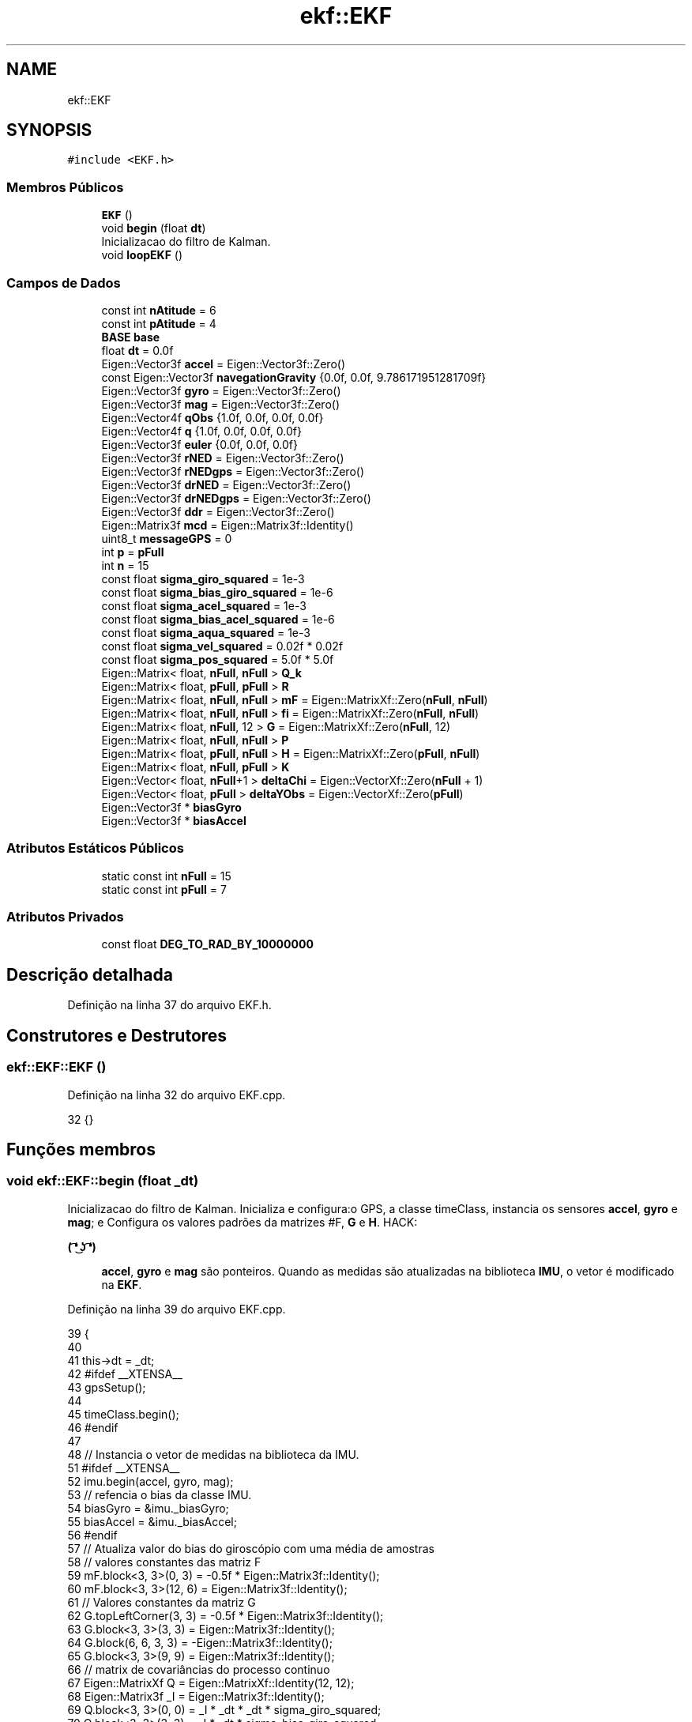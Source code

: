 .TH "ekf::EKF" 3 "Sexta, 17 de Setembro de 2021" "Quadrirrotor" \" -*- nroff -*-
.ad l
.nh
.SH NAME
ekf::EKF
.SH SYNOPSIS
.br
.PP
.PP
\fC#include <EKF\&.h>\fP
.SS "Membros Públicos"

.in +1c
.ti -1c
.RI "\fBEKF\fP ()"
.br
.ti -1c
.RI "void \fBbegin\fP (float \fBdt\fP)"
.br
.RI "Inicializacao do filtro de Kalman\&. "
.ti -1c
.RI "void \fBloopEKF\fP ()"
.br
.in -1c
.SS "Campos de Dados"

.in +1c
.ti -1c
.RI "const int \fBnAtitude\fP = 6"
.br
.ti -1c
.RI "const int \fBpAtitude\fP = 4"
.br
.ti -1c
.RI "\fBBASE\fP \fBbase\fP"
.br
.ti -1c
.RI "float \fBdt\fP = 0\&.0f"
.br
.ti -1c
.RI "Eigen::Vector3f \fBaccel\fP = Eigen::Vector3f::Zero()"
.br
.ti -1c
.RI "const Eigen::Vector3f \fBnavegationGravity\fP {0\&.0f, 0\&.0f, 9\&.786171951281709f}"
.br
.ti -1c
.RI "Eigen::Vector3f \fBgyro\fP = Eigen::Vector3f::Zero()"
.br
.ti -1c
.RI "Eigen::Vector3f \fBmag\fP = Eigen::Vector3f::Zero()"
.br
.ti -1c
.RI "Eigen::Vector4f \fBqObs\fP {1\&.0f, 0\&.0f, 0\&.0f, 0\&.0f}"
.br
.ti -1c
.RI "Eigen::Vector4f \fBq\fP {1\&.0f, 0\&.0f, 0\&.0f, 0\&.0f}"
.br
.ti -1c
.RI "Eigen::Vector3f \fBeuler\fP {0\&.0f, 0\&.0f, 0\&.0f}"
.br
.ti -1c
.RI "Eigen::Vector3f \fBrNED\fP = Eigen::Vector3f::Zero()"
.br
.ti -1c
.RI "Eigen::Vector3f \fBrNEDgps\fP = Eigen::Vector3f::Zero()"
.br
.ti -1c
.RI "Eigen::Vector3f \fBdrNED\fP = Eigen::Vector3f::Zero()"
.br
.ti -1c
.RI "Eigen::Vector3f \fBdrNEDgps\fP = Eigen::Vector3f::Zero()"
.br
.ti -1c
.RI "Eigen::Vector3f \fBddr\fP = Eigen::Vector3f::Zero()"
.br
.ti -1c
.RI "Eigen::Matrix3f \fBmcd\fP = Eigen::Matrix3f::Identity()"
.br
.ti -1c
.RI "uint8_t \fBmessageGPS\fP = 0"
.br
.ti -1c
.RI "int \fBp\fP = \fBpFull\fP"
.br
.ti -1c
.RI "int \fBn\fP = 15"
.br
.ti -1c
.RI "const float \fBsigma_giro_squared\fP = 1e\-3"
.br
.ti -1c
.RI "const float \fBsigma_bias_giro_squared\fP = 1e\-6"
.br
.ti -1c
.RI "const float \fBsigma_acel_squared\fP = 1e\-3"
.br
.ti -1c
.RI "const float \fBsigma_bias_acel_squared\fP = 1e\-6"
.br
.ti -1c
.RI "const float \fBsigma_aqua_squared\fP = 1e\-3"
.br
.ti -1c
.RI "const float \fBsigma_vel_squared\fP = 0\&.02f * 0\&.02f"
.br
.ti -1c
.RI "const float \fBsigma_pos_squared\fP = 5\&.0f * 5\&.0f"
.br
.ti -1c
.RI "Eigen::Matrix< float, \fBnFull\fP, \fBnFull\fP > \fBQ_k\fP"
.br
.ti -1c
.RI "Eigen::Matrix< float, \fBpFull\fP, \fBpFull\fP > \fBR\fP"
.br
.ti -1c
.RI "Eigen::Matrix< float, \fBnFull\fP, \fBnFull\fP > \fBmF\fP = Eigen::MatrixXf::Zero(\fBnFull\fP, \fBnFull\fP)"
.br
.ti -1c
.RI "Eigen::Matrix< float, \fBnFull\fP, \fBnFull\fP > \fBfi\fP = Eigen::MatrixXf::Zero(\fBnFull\fP, \fBnFull\fP)"
.br
.ti -1c
.RI "Eigen::Matrix< float, \fBnFull\fP, 12 > \fBG\fP = Eigen::MatrixXf::Zero(\fBnFull\fP, 12)"
.br
.ti -1c
.RI "Eigen::Matrix< float, \fBnFull\fP, \fBnFull\fP > \fBP\fP"
.br
.ti -1c
.RI "Eigen::Matrix< float, \fBpFull\fP, \fBnFull\fP > \fBH\fP = Eigen::MatrixXf::Zero(\fBpFull\fP, \fBnFull\fP)"
.br
.ti -1c
.RI "Eigen::Matrix< float, \fBnFull\fP, \fBpFull\fP > \fBK\fP"
.br
.ti -1c
.RI "Eigen::Vector< float, \fBnFull\fP+1 > \fBdeltaChi\fP = Eigen::VectorXf::Zero(\fBnFull\fP + 1)"
.br
.ti -1c
.RI "Eigen::Vector< float, \fBpFull\fP > \fBdeltaYObs\fP = Eigen::VectorXf::Zero(\fBpFull\fP)"
.br
.ti -1c
.RI "Eigen::Vector3f * \fBbiasGyro\fP"
.br
.ti -1c
.RI "Eigen::Vector3f * \fBbiasAccel\fP"
.br
.in -1c
.SS "Atributos Estáticos Públicos"

.in +1c
.ti -1c
.RI "static const int \fBnFull\fP = 15"
.br
.ti -1c
.RI "static const int \fBpFull\fP = 7"
.br
.in -1c
.SS "Atributos Privados"

.in +1c
.ti -1c
.RI "const float \fBDEG_TO_RAD_BY_10000000\fP"
.br
.in -1c
.SH "Descrição detalhada"
.PP 
Definição na linha 37 do arquivo EKF\&.h\&.
.SH "Construtores e Destrutores"
.PP 
.SS "ekf::EKF::EKF ()"

.PP
Definição na linha 32 do arquivo EKF\&.cpp\&.
.PP
.nf
32 {}
.fi
.SH "Funções membros"
.PP 
.SS "void ekf::EKF::begin (float _dt)"

.PP
Inicializacao do filtro de Kalman\&. Inicializa e configura:o GPS, a classe timeClass, instancia os sensores \fBaccel\fP, \fBgyro\fP e \fBmag\fP; e Configura os valores padrões da matrizes #F, \fBG\fP e \fBH\fP\&. HACK: 
.PP
\fB( ͡❛ ͜ʖ ͡❛) \fP
.RS 4

.br
 \fBaccel\fP, \fBgyro\fP e \fBmag\fP são ponteiros\&. Quando as medidas são atualizadas na biblioteca \fBIMU\fP, o vetor é modificado na \fBEKF\fP\&. 
.RE
.PP

.PP
Definição na linha 39 do arquivo EKF\&.cpp\&.
.PP
.nf
39                          {
40 
41   this->dt = _dt;
42 #ifdef __XTENSA__
43   gpsSetup();
44 
45   timeClass\&.begin();
46 #endif
47 
48   // Instancia o vetor de medidas na biblioteca da IMU\&.
51 #ifdef __XTENSA__
52   imu\&.begin(accel, gyro, mag);
53   // refencia o bias da classe IMU\&.
54   biasGyro = &imu\&._biasGyro;
55   biasAccel = &imu\&._biasAccel;
56 #endif
57   // Atualiza valor do bias do giroscópio com uma média de amostras
58   // valores constantes das matriz F
59   mF\&.block<3, 3>(0, 3) = -0\&.5f * Eigen::Matrix3f::Identity();
60   mF\&.block<3, 3>(12, 6) = Eigen::Matrix3f::Identity();
61   // Valores constantes da matriz G
62   G\&.topLeftCorner(3, 3) = -0\&.5f * Eigen::Matrix3f::Identity();
63   G\&.block<3, 3>(3, 3) = Eigen::Matrix3f::Identity();
64   G\&.block(6, 6, 3, 3) = -Eigen::Matrix3f::Identity();
65   G\&.block<3, 3>(9, 9) = Eigen::Matrix3f::Identity();
66   // matrix de covariâncias do processo continuo
67   Eigen::MatrixXf Q = Eigen::MatrixXf::Identity(12, 12);
68   Eigen::Matrix3f _I = Eigen::Matrix3f::Identity();
69   Q\&.block<3, 3>(0, 0) = _I * _dt * _dt * sigma_giro_squared;
70   Q\&.block<3, 3>(3, 3) = _I * _dt * sigma_bias_giro_squared;
71   Q\&.block<3, 3>(6, 6) = _I * _dt * _dt * sigma_acel_squared;
72   Q\&.block<3, 3>(9, 9) = _I * _dt * sigma_bias_acel_squared;
73   Q_k = G * Q * G\&.transpose();
74   R\&.block<4, 4>(0, 0) = Eigen::Matrix4f::Identity() * sigma_aqua_squared;
75 
76 #ifndef __XTENSA__
77   Q_k = csvLeia<Eigen::MatrixXf>("Q");
78   R = csvLeia<Eigen::MatrixXf>("R");
79 #endif
80   // condições iniciais da posicao
81   aqua\&.begin(qObs, accel, mag);
82 #ifdef __XTENSA__
83   updateBaseRef();
84   imu\&.readSensor();
85 #endif
86   // valor inicial a partir da medida
87   aqua\&.computeAQUAQuaternion();
88   q = qObs;
89 }
.fi
.PP
Referencias IMU::_biasAccel, IMU::_biasGyro, accel, ekf::aqua, TIME::begin(), AQUA::begin(), IMU::begin(), biasAccel, biasGyro, AQUA::computeAQUAQuaternion(), dt, G, gpsSetup(), gyro, mag, mF, q, Q_k, qObs, R, IMU::readSensor(), sigma_acel_squared, sigma_aqua_squared, sigma_bias_acel_squared, sigma_bias_giro_squared e sigma_giro_squared\&.
.PP
Referenciado(a) por setup()\&.
.SS "void ekf::EKF::loopEKF ()"
Loop do Filtro de Kalaman 
.PP
Definição na linha 93 do arquivo EKF\&.cpp\&.
.PP
.nf
93                   {
94   // le os sensores
95   updateOfMeasurements();
96   predictionStage();
97   updateStage();
98   updateStates();
99 }
.fi
.PP
Referenciado(a) por loop()\&.
.SH "Campos"
.PP 
.SS "Eigen::Vector3f ekf::EKF::accel = Eigen::Vector3f::Zero()"
Vetor com as medidas do aceleromeotro 
.PP
Definição na linha 58 do arquivo EKF\&.h\&.
.PP
Referenciado(a) por begin() e loop()\&.
.SS "\fBBASE\fP ekf::EKF::base"

.PP
Definição na linha 52 do arquivo EKF\&.h\&.
.SS "Eigen::Vector3f* ekf::EKF::biasAccel"
Vetor ponteiro do bias do acelerômetro 
.PP
Definição na linha 165 do arquivo EKF\&.h\&.
.PP
Referenciado(a) por begin()\&.
.SS "Eigen::Vector3f* ekf::EKF::biasGyro"
Observações preditas */ Eigen::VectorXf yPreditas = Eigen::VectorXf::Zero(15); void integrationOfStates(); void updateStates(); void predictionStage(); void updateStage(); void updateF(); void updatefi(); void updateHq(); void updateHv(); void updateHp();
.PP
void updateOfMeasurements(); void positionIntegration(); void updateBaseRef(); void updateNedPos(); void updateNedVel();
.PP
/*! Vetor ponteiro do bias do giroscópio 
.PP
Definição na linha 163 do arquivo EKF\&.h\&.
.PP
Referenciado(a) por begin()\&.
.SS "Eigen::Vector3f ekf::EKF::ddr = Eigen::Vector3f::Zero()"
Aceleração linear m/s^2 
.PP
Definição na linha 86 do arquivo EKF\&.h\&.
.SS "const float ekf::EKF::DEG_TO_RAD_BY_10000000\fC [private]\fP"
\fBValor inicial:\fP
.PP
.nf
=
      1e-7 / 57\&.295779513082320876798154814105f
.fi
.PP
Definição na linha 39 do arquivo EKF\&.h\&.
.SS "Eigen::Vector<float, \fBnFull\fP + 1> ekf::EKF::deltaChi = Eigen::VectorXf::Zero(\fBnFull\fP + 1)"
Vetor de estados perturbados do estados estimados do \fBEKF\fP\&. 
.PP
\fBAviso\fP
.RS 4
deltaChi possui dimensão 15+1, o primeiro elemento não é calculado pelo filtro mas computado na #updateStates()\&. 
.RE
.PP

.PP
Definição na linha 138 do arquivo EKF\&.h\&.
.SS "Eigen::Vector<float, \fBpFull\fP> ekf::EKF::deltaYObs = Eigen::VectorXf::Zero(\fBpFull\fP)"
Erro das observações 
.PP
Definição na linha 140 do arquivo EKF\&.h\&.
.SS "Eigen::Vector3f ekf::EKF::drNED = Eigen::Vector3f::Zero()"
Velocidade linear m/s 
.PP
Definição na linha 82 do arquivo EKF\&.h\&.
.SS "Eigen::Vector3f ekf::EKF::drNEDgps = Eigen::Vector3f::Zero()"
Velocidade linear sistema NED de observação\&. 
.PP
Definição na linha 84 do arquivo EKF\&.h\&.
.PP
Referenciado(a) por loop()\&.
.SS "float ekf::EKF::dt = 0\&.0f"
Intervalo de tempo para integração da atitude 
.PP
Definição na linha 56 do arquivo EKF\&.h\&.
.PP
Referenciado(a) por begin() e loop()\&.
.SS "Eigen::Vector3f ekf::EKF::euler {0\&.0f, 0\&.0f, 0\&.0f}"
Ângulos de Euler na convenção 3-2-1 Tait-Bryan 
.PP
Definição na linha 72 do arquivo EKF\&.h\&.
.SS "Eigen::Matrix<float, \fBnFull\fP, \fBnFull\fP> ekf::EKF::fi = Eigen::MatrixXf::Zero(\fBnFull\fP, \fBnFull\fP)"
Matriz Jacobiana dos estados\&. 
.PP
Definição na linha 119 do arquivo EKF\&.h\&.
.SS "Eigen::Matrix<float, \fBnFull\fP, 12> ekf::EKF::G = Eigen::MatrixXf::Zero(\fBnFull\fP, 12)"
Matriz G de ruido do processo\&. 
.PP
Definição na linha 121 do arquivo EKF\&.h\&.
.PP
Referenciado(a) por begin()\&.
.SS "Eigen::Vector3f ekf::EKF::gyro = Eigen::Vector3f::Zero()"
Vetor com as medidas do giroscopios 
.PP
Definição na linha 62 do arquivo EKF\&.h\&.
.PP
Referenciado(a) por begin() e loop()\&.
.SS "Eigen::Matrix<float, \fBpFull\fP, \fBnFull\fP> ekf::EKF::H = Eigen::MatrixXf::Zero(\fBpFull\fP, \fBnFull\fP)"
Matriz sensibilidade 
.PP
Definição na linha 129 do arquivo EKF\&.h\&.
.SS "Eigen::Matrix<float, \fBnFull\fP, \fBpFull\fP> ekf::EKF::K"
\fBValor inicial:\fP
.PP
.nf
=
      Eigen::MatrixXf::Identity(nFull, pFull)
.fi
Ganho de Kalman 
.PP
Definição na linha 131 do arquivo EKF\&.h\&.
.SS "Eigen::Vector3f ekf::EKF::mag = Eigen::Vector3f::Zero()"
Vetor com as medidas do magnetometros 
.PP
Definição na linha 64 do arquivo EKF\&.h\&.
.PP
Referenciado(a) por begin() e loop()\&.
.SS "Eigen::Matrix3f ekf::EKF::mcd = Eigen::Matrix3f::Identity()"
Matrix de cossenos diretores 
.PP
Definição na linha 88 do arquivo EKF\&.h\&.
.SS "uint8_t ekf::EKF::messageGPS = 0"

.PP
Definição na linha 89 do arquivo EKF\&.h\&.
.PP
Referenciado(a) por loop()\&.
.SS "Eigen::Matrix<float, \fBnFull\fP, \fBnFull\fP> ekf::EKF::mF = Eigen::MatrixXf::Zero(\fBnFull\fP, \fBnFull\fP)"
Matrix de estados linearizada\&. 
.PP
\fBObservação\fP
.RS 4
mF é utilizado como simbolo de F pq F é um simbolo reservado\&. 
.RE
.PP

.PP
Definição na linha 117 do arquivo EKF\&.h\&.
.PP
Referenciado(a) por begin()\&.
.SS "int ekf::EKF::n = 15"
Números de estados\&. q, b_giro, vel, b_acel, posicao 
.PP
Definição na linha 94 do arquivo EKF\&.h\&.
.SS "const int ekf::EKF::nAtitude = 6"
Número de estados de atitude\&. 
.PP
Definição na linha 48 do arquivo EKF\&.h\&.
.SS "const Eigen::Vector3f ekf::EKF::navegationGravity {0\&.0f, 0\&.0f, 9\&.786171951281709f}"
Gravidade no sistema de navegação 
.PP
Definição na linha 60 do arquivo EKF\&.h\&.
.SS "const int ekf::EKF::nFull = 15\fC [static]\fP"
Número de estados do sistema completo\&. 
.PP
Definição na linha 44 do arquivo EKF\&.h\&.
.SS "int ekf::EKF::p = \fBpFull\fP"
Número de linhas da matriz H\&. Assume 3 quando apenas a MARG está disponível e 6 quando MARG/GPS estão disponíveis\&. 
.PP
Definição na linha 92 do arquivo EKF\&.h\&.
.SS "Eigen::Matrix<float, \fBnFull\fP, \fBnFull\fP> ekf::EKF::P"
\fBValor inicial:\fP
.PP
.nf
=
      ((Eigen::VectorXf(n) << \&.5, \&.5, \&.5, \&.1, \&.10, \&.10, 1, 1, 1, \&.1, \&.10, \&.10,
        1e8, 1e8, 1e8)
           \&.finished())
          \&.asDiagonal()
.fi
Matriz Covariancia 
.PP
Definição na linha 123 do arquivo EKF\&.h\&.
.SS "const int ekf::EKF::pAtitude = 4"
Número de observações da atitude 
.PP
Definição na linha 50 do arquivo EKF\&.h\&.
.SS "const int ekf::EKF::pFull = 7\fC [static]\fP"
Número total de observações 
.PP
Definição na linha 46 do arquivo EKF\&.h\&.
.SS "Eigen::Vector4f ekf::EKF::q {1\&.0f, 0\&.0f, 0\&.0f, 0\&.0f}"
Quaternion de atitude 
.PP
Definição na linha 70 do arquivo EKF\&.h\&.
.PP
Referenciado(a) por begin() e drone\&.Drone::updateStates()\&.
.SS "Eigen::Matrix<float, \fBnFull\fP, \fBnFull\fP> ekf::EKF::Q_k"
\fBValor inicial:\fP
.PP
.nf
=
      Eigen::MatrixXf::Identity(nFull, nFull)
.fi
Matriz de covariancia de processo discretizada\&. 
.PP
Definição na linha 110 do arquivo EKF\&.h\&.
.PP
Referenciado(a) por begin()\&.
.SS "Eigen::Vector4f ekf::EKF::qObs {1\&.0f, 0\&.0f, 0\&.0f, 0\&.0f}"
Vetor com as medias do magnetometro sem as projeções na direção do vetor gravitacional
.PP
Quaternion de observação 
.PP
Definição na linha 68 do arquivo EKF\&.h\&.
.PP
Referenciado(a) por begin()\&.
.SS "Eigen::Matrix<float, \fBpFull\fP, \fBpFull\fP> ekf::EKF::R"
\fBValor inicial:\fP
.PP
.nf
=
      Eigen::MatrixXf::Identity(pFull, pFull)
.fi
Matriz de covariancia de medidas\&. 
.PP
Definição na linha 113 do arquivo EKF\&.h\&.
.PP
Referenciado(a) por begin()\&.
.SS "Eigen::Vector3f ekf::EKF::rNED = Eigen::Vector3f::Zero()"
Vetor de estados estimados do \fBEKF\fP\&. O erros são: as três componetes da parte vetorial do quaternion, os três bias do giroscópio e as compoenentes da velocidade no sistema NED\&. [ \fBq\fP \fBb\fP \fBr\fP]
.PP
Posicoes no sistema NED 
.PP
Definição na linha 78 do arquivo EKF\&.h\&.
.SS "Eigen::Vector3f ekf::EKF::rNEDgps = Eigen::Vector3f::Zero()"
Posicao no sistema NED de observação\&. 
.PP
Definição na linha 80 do arquivo EKF\&.h\&.
.PP
Referenciado(a) por loop()\&.
.SS "const float ekf::EKF::sigma_acel_squared = 1e\-3"
Quadrado do desvio padrão do acelerômetro\&. 
.PP
Definição na linha 100 do arquivo EKF\&.h\&.
.PP
Referenciado(a) por begin()\&.
.SS "const float ekf::EKF::sigma_aqua_squared = 1e\-3"
Quadrado do desvio padrão da observação do quatérnion\&. 
.PP
Definição na linha 104 do arquivo EKF\&.h\&.
.PP
Referenciado(a) por begin()\&.
.SS "const float ekf::EKF::sigma_bias_acel_squared = 1e\-6"
Quadrado do desvio padrão do bias do acelerômetro\&. 
.PP
Definição na linha 102 do arquivo EKF\&.h\&.
.PP
Referenciado(a) por begin()\&.
.SS "const float ekf::EKF::sigma_bias_giro_squared = 1e\-6"
Quadrado do desvio padrão do bias do giroscópio\&. 
.PP
Definição na linha 98 do arquivo EKF\&.h\&.
.PP
Referenciado(a) por begin()\&.
.SS "const float ekf::EKF::sigma_giro_squared = 1e\-3"
Quadrado do desvio padrão do giroscópio\&. 
.PP
Definição na linha 96 do arquivo EKF\&.h\&.
.PP
Referenciado(a) por begin()\&.
.SS "const float ekf::EKF::sigma_pos_squared = 5\&.0f * 5\&.0f"
Quadrado do desvio padrão da posição no gps\&. 
.PP
Definição na linha 108 do arquivo EKF\&.h\&.
.SS "const float ekf::EKF::sigma_vel_squared = 0\&.02f * 0\&.02f"
Quadrado do desvio padrão da velocidade no gps\&. 
.PP
Definição na linha 106 do arquivo EKF\&.h\&.

.SH "Autor"
.PP 
Gerado automaticamente por Doxygen para Quadrirrotor a partir do código-fonte\&.
